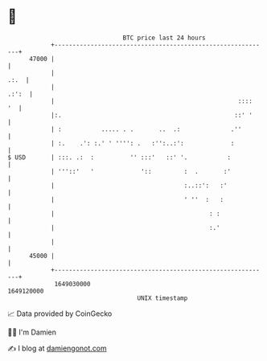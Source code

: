 * 👋

#+begin_example
                                   BTC price last 24 hours                    
               +------------------------------------------------------------+ 
         47000 |                                                            | 
               |                                                       .:.  | 
               |                                                      .:':  | 
               |                                                   ::::  '  | 
               |:.                                                ::' '     | 
               | :           ..... . .       ..  .:              .''        | 
               | :.    .': :.' ' '''': .   :'':..:':             :          | 
   $ USD       | :::. .:  :          '' :::'   ::' '.           :           | 
               | '''::'   '             '::         :  .       :'           | 
               |                                    :..::':   :'            | 
               |                                    ' ''  :   :             | 
               |                                           : :              | 
               |                                           :.'              | 
               |                                                            | 
         45000 |                                                            | 
               +------------------------------------------------------------+ 
                1649030000                                        1649120000  
                                       UNIX timestamp                         
#+end_example
📈 Data provided by CoinGecko

🧑‍💻 I'm Damien

✍️ I blog at [[https://www.damiengonot.com][damiengonot.com]]
